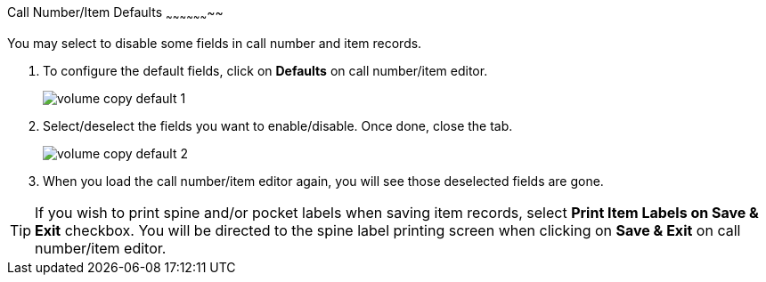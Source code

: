 [[_volume_copy_defaults]]
Call Number/Item Defaults
~~~~~~~~~~~~~~~~~~~~

You may select to disable some fields in call number and item records. 

. To configure the default fields, click on *Defaults* on call number/item editor.
+
image::images/cat/volume-copy-default-1.png[]
+
. Select/deselect the fields you want to enable/disable. Once done, close the tab.
+
image::images/cat/volume-copy-default-2.png[]

. When you load the call number/item editor again, you will see those deselected fields are gone.

[TIP]
====
If you wish to print spine and/or pocket labels when saving item records, select *Print Item Labels on Save & Exit* checkbox. You will be directed to the spine label printing screen when clicking on *Save & Exit* on call number/item editor.
====

